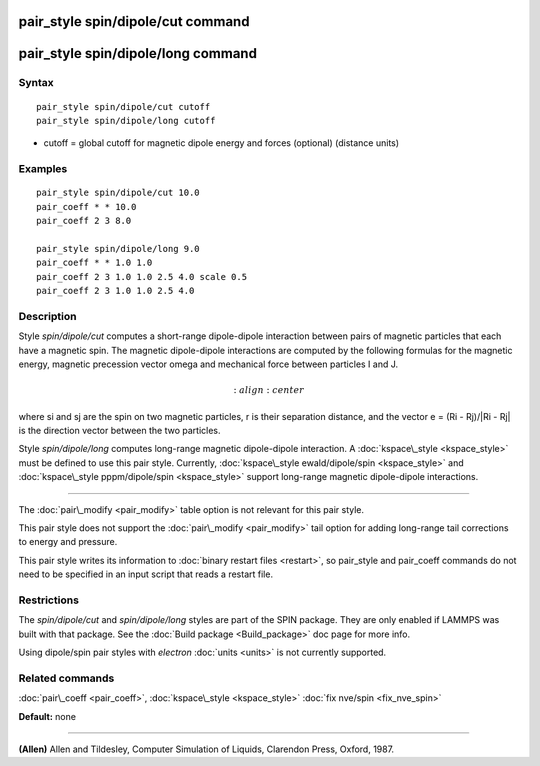 .. index:: pair\_style spin/dipole/cut

pair\_style spin/dipole/cut command
===================================

pair\_style spin/dipole/long command
====================================

Syntax
""""""


.. parsed-literal::

   pair_style spin/dipole/cut cutoff 
   pair_style spin/dipole/long cutoff

* cutoff = global cutoff for magnetic dipole energy and forces
  (optional) (distance units)


Examples
""""""""


.. parsed-literal::

   pair_style spin/dipole/cut 10.0
   pair_coeff \* \* 10.0 
   pair_coeff 2 3 8.0

   pair_style spin/dipole/long 9.0
   pair_coeff \* \* 1.0 1.0
   pair_coeff 2 3 1.0 1.0 2.5 4.0 scale 0.5
   pair_coeff 2 3 1.0 1.0 2.5 4.0

Description
"""""""""""

Style *spin/dipole/cut* computes a short-range dipole-dipole
interaction between pairs of magnetic particles that each 
have a magnetic spin. 
The magnetic dipole-dipole interactions are computed by the
following formulas for the magnetic energy, magnetic precession 
vector omega and mechanical force between particles I and J.

.. math::

   :align: center

where si and sj are the spin on two magnetic particles, 
r is their separation distance, and the vector e = (Ri - Rj)/\|Ri - Rj\| 
is the direction vector between the two particles.

Style *spin/dipole/long* computes long-range magnetic dipole-dipole
interaction.
A :doc:`kspace\_style <kspace_style>` must be defined to
use this pair style.  Currently, :doc:`kspace\_style  ewald/dipole/spin <kspace_style>` and :doc:`kspace\_style pppm/dipole/spin <kspace_style>` support long-range magnetic 
dipole-dipole interactions.


----------


The :doc:`pair\_modify <pair_modify>` table option is not relevant
for this pair style.

This pair style does not support the :doc:`pair\_modify <pair_modify>`
tail option for adding long-range tail corrections to energy and
pressure.

This pair style writes its information to :doc:`binary restart files <restart>`, so pair\_style and pair\_coeff commands do not need
to be specified in an input script that reads a restart file.

Restrictions
""""""""""""


The *spin/dipole/cut* and *spin/dipole/long* styles are part of
the SPIN package.  They are only enabled if LAMMPS was built with that 
package.  See the :doc:`Build package <Build_package>` doc page for more 
info.

Using dipole/spin pair styles with *electron* :doc:`units <units>` is not
currently supported.

Related commands
""""""""""""""""

:doc:`pair\_coeff <pair_coeff>`, :doc:`kspace\_style <kspace_style>`
:doc:`fix nve/spin <fix_nve_spin>`

**Default:** none


----------


.. _Allen2:



**(Allen)** Allen and Tildesley, Computer Simulation of Liquids,
Clarendon Press, Oxford, 1987.


.. _lws: http://lammps.sandia.gov
.. _ld: Manual.html
.. _lc: Commands_all.html
